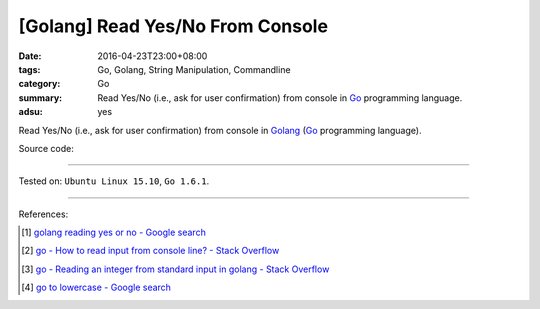 [Golang] Read Yes/No From Console
#################################

:date: 2016-04-23T23:00+08:00
:tags: Go, Golang, String Manipulation, Commandline
:category: Go
:summary: Read Yes/No (i.e., ask for user confirmation) from console in Go_
          programming language.
:adsu: yes


Read Yes/No (i.e., ask for user confirmation) from console in Golang_ (Go_
programming language).

Source code:

.. show_github_file:: siongui userpages content/code/go-read-yes-no/askforconfirm.go


----

Tested on: ``Ubuntu Linux 15.10``, ``Go 1.6.1``.

----

References:

.. [1] `golang reading yes or no - Google search <https://www.google.com/search?q=golang+reading+yes+or+no>`_

.. [2] `go - How to read input from console line? - Stack Overflow <http://stackoverflow.com/questions/20895552/how-to-read-input-from-console-line>`_

.. [3] `go - Reading an integer from standard input in golang - Stack Overflow <http://stackoverflow.com/questions/3751429/reading-an-integer-from-standard-input-in-golang>`_

.. [4] `go to lowercase - Google search <https://www.google.com/search?q=go+to+lowercase>`_


.. _Go: https://golang.org/
.. _Golang: https://golang.org/
